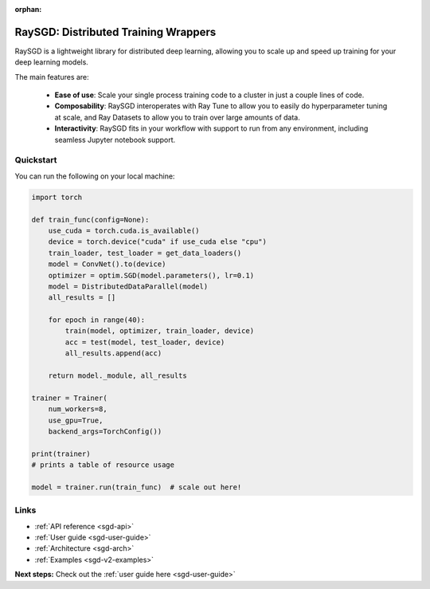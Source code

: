 :orphan:

.. _sgd-v2-docs:

RaySGD: Distributed Training Wrappers
=====================================

.. _`issue on GitHub`: https://github.com/ray-project/ray/issues

RaySGD is a lightweight library for distributed deep learning, allowing you to scale up and speed up training for your deep learning models.

The main features are:

  - **Ease of use**: Scale your single process training code to a cluster in just a couple lines of code.
  - **Composability**: RaySGD interoperates with Ray Tune to allow you to easily do hyperparameter tuning at scale, and Ray Datasets to allow you to train over large amounts of data.
  - **Interactivity**: RaySGD fits in your workflow with support to run from any environment, including seamless Jupyter notebook support.


Quickstart
----------

You can run the following on your local machine:

.. code-block:: python

    import torch

    def train_func(config=None):
        use_cuda = torch.cuda.is_available()
        device = torch.device("cuda" if use_cuda else "cpu")
        train_loader, test_loader = get_data_loaders()
        model = ConvNet().to(device)
        optimizer = optim.SGD(model.parameters(), lr=0.1)
        model = DistributedDataParallel(model)
        all_results = []

        for epoch in range(40):
            train(model, optimizer, train_loader, device)
            acc = test(model, test_loader, device)
            all_results.append(acc)

        return model._module, all_results

    trainer = Trainer(
        num_workers=8,
        use_gpu=True,
        backend_args=TorchConfig())

    print(trainer)
    # prints a table of resource usage

    model = trainer.run(train_func)  # scale out here!

Links
-----

* :ref:`API reference <sgd-api>`
* :ref:`User guide <sgd-user-guide>`
* :ref:`Architecture <sgd-arch>`
* :ref:`Examples <sgd-v2-examples>`


**Next steps:** Check out the :ref:`user guide here <sgd-user-guide>`